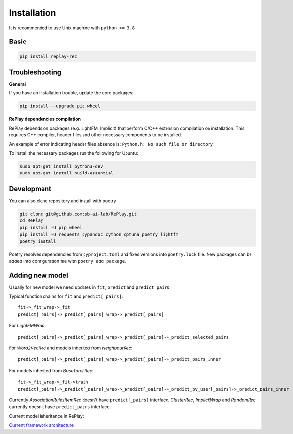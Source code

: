 Installation
============

It is recommended to use Unix machine with ``python >= 3.8``

Basic
--------

.. code-block:: bash

    pip install replay-rec


Troubleshooting
------------------

**General**

If you have an installation trouble, update the core packages:

.. code-block:: bash

    pip install --upgrade pip wheel


**RePlay dependencies compilation**

RePlay depends on packages (e.g. LightFM, Implicit) that perform  C/C++ extension compilation on installation.
This requires C++ compiler, header files and other necessary components to be installed.

An example of error indicating header files absence is: ``Python.h: No such file or directory``

To install the necessary packages run the following for Ubuntu:

.. code-block:: bash

    sudo apt-get install python3-dev
    sudo apt-get install build-essential


Development
---------------

You can also clone repository and install with poetry

.. code-block:: bash

    git clone git@github.com:sb-ai-lab/RePlay.git
    cd RePlay
    pip install -U pip wheel
    pip install -U requests pypandoc cython optuna poetry lightfm
    poetry install

Poetry resolves dependencies from ``pyproject.toml`` and fixes versions into ``poetry.lock`` file.
New packages can be added into configuration file with ``poetry add package``.

Adding new model
-------------------

Usually for new model we need updates in ``fit``, ``predict`` and ``predict_pairs``.

Typical function chains for ``fit`` and ``predict[_pairs]``::

    fit->_fit_wrap->_fit
    predict[_pairs]->_predict[_pairs]_wrap->_predict[_pairs]

For *LightFMWrap*::

    predict[_pairs]->_predict[_pairs]_wrap->_predict[_pairs]->_predict_selected_pairs

For *Word2VecRec* and models inherited from *NeighbourRec*::

    predict[_pairs]->_predict[_pairs]_wrap->_predict[_pairs]->_predict_pairs_inner

For models inherited from *BaseTorchRec*::

    fit->_fit_wrap->_fit->train
    predict[_pairs]->_predict[_pairs]_wrap->_predict[_pairs]->_predict_by_user[_pairs]->_predict_pairs_inner

Currently *AssociationRulesItemRec* doesn't have ``predict[_pairs]`` interface.
*ClusterRec*, *ImplicitWrap* and *RandomRec* currently doesn't have ``predict_pairs`` interface.

Current model inheritance in RePlay:

.. image:: /images/model_inheritance.jpg

`Current framework architecture <https://miro.com/app/board/uXjVOhTSHK0=/?share_link_id=748466292621>`_
